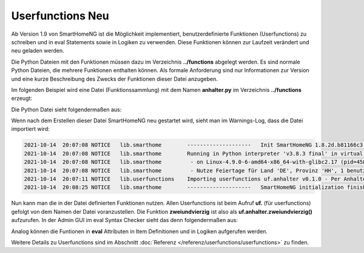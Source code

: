 
.. role:: bluesup
.. role:: greensup
.. role:: redsup

===========================
Userfunctions :redsup:`Neu`
===========================

Ab Version 1.9 von SmartHomeNG ist die Möglichkeit implementiert, benutzerdefinierte Funktionen (Userfunctions) zu
schreiben und in eval Statements sowie in Logiken zu verwenden. Diese Funktionen können zur Laufzeit verändert und
neu geladen werden.

Die Python Dateien mit den Funktionen müssen dazu im Verzeichnis **../functions** abgelegt werden. Es sind normale
Python Dateien, die mehrere Funktionen enthalten können. Als formale Anforderung sind nur Informationen zur Version
und eine kurze Beschreibung des Zwecks der Funktionen dieser Datei anzugeben.

Im folgenden Beispiel wird eine Datei (Funktionssammlung) mit dem Namen **anhalter.py** im Verzeichnis **../functions**
erzeugt:

Die Python Datei sieht folgendermaßen aus:

.. code-block:: python
   :caption: /usr/local/smarthome/functions/anhalter.py

   #!/usr/bin/env python3
   # anhalter.py

   _VERSION     = '0.1.0'
   _DESCRIPTION = 'Per Anhalter durch die Galaxis'

   def zweiundvierzig():

       return 'Die Antwort auf die Frage aller Fragen'


Wenn nach dem Erstellen dieser Datei SmartHomeNG neu gestartet wird, sieht man im Warnings-Log, dass die Datei
importiert wird:

.. code::

   2021-10-14  20:07:08 NOTICE   lib.smarthome        --------------------   Init SmartHomeNG 1.8.2d.b81166c3.develop   --------------------
   2021-10-14  20:07:08 NOTICE   lib.smarthome        Running in Python interpreter 'v3.8.3 final' in virtual environment, from directory /usr/local/shng_dev
   2021-10-14  20:07:08 NOTICE   lib.smarthome         - on Linux-4.9.0-6-amd64-x86_64-with-glibc2.17 (pid=4584)
   2021-10-14  20:07:08 NOTICE   lib.smarthome         - Nutze Feiertage für Land 'DE', Provinz 'HH', 1 benutzerdefinierte(r) Feiertag(e) definiert
   2021-10-14  20:07:11 NOTICE   lib.userfunctions    Importing userfunctions uf.anhalter v0.1.0 - Per Anhalter durch die Galaxis
   2021-10-14  20:08:25 NOTICE   lib.smarthome        --------------------   SmartHomeNG initialization finished   --------------------


Nun kann man die in der Datei definierten Funktionen nutzen. Allen Userfunctions ist beim Aufruf **uf.** (für
userfunctions) gefolgt von dem Namen der Datei voranzustellen. Die Funktion **zweiundvierzig** ist also als
**uf.anhalter.zweiundvierzig()** aufzurufen.  In der Admin GUI im eval Syntax Checker sieht das denn folgendermaßen
aus:

.. image:: assets/uf_eval_checker1.jpg
   :class: screenshot

Analog können die Funtionen in **eval** Attributen in Item Definitionen und in Logiken aufgerufen werden.

Weitere Details zu Userfunctions sind im Abschnitt :doc:`Referenz </referenz/userfunctions/userfunctions>` zu finden.

